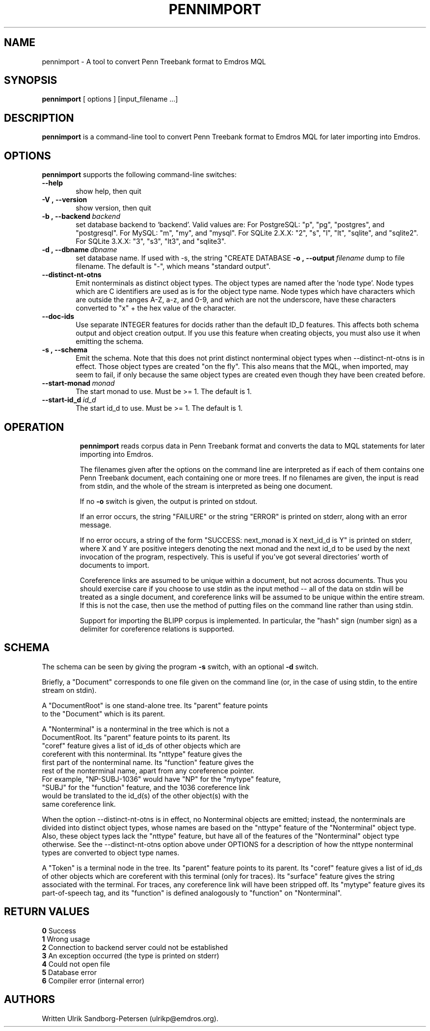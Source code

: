 .\" Man page for pennimport
.\" Use the following command to view man page:
.\"
.\"  tbl pennimport.1 | nroff -man | less
.\"
.TH PENNIMPORT 1 "December 31, 2013"
.SH NAME
pennimport \- A tool to convert Penn Treebank format to Emdros MQL
.SH SYNOPSIS
\fBpennimport\fR [ options ] [input_filename ...]
.br
.SH DESCRIPTION
\fBpennimport\fR is a command-line tool to convert Penn Treebank
format to Emdros MQL for later importing into Emdros.

.SH OPTIONS
\fBpennimport\fR supports the following command-line switches:
.TP 6
.BI \-\-help
show help, then quit
.TP
.BI \-V\ ,\ \-\-version
show version, then quit
.TP
.BI \-b\ ,\ \-\-backend \ backend
set database backend to `backend'. Valid values are: For PostgreSQL:
"p", "pg", "postgres", and "postgresql". For MySQL: "m", "my", and
"mysql". For SQLite 2.X.X: "2", "s", "l", "lt", "sqlite", and
"sqlite2". For SQLite 3.X.X: "3", "s3", "lt3", and "sqlite3".
.TP
.BI \-d\ ,\ \-\-dbname \ dbname 
set database name. If used with -s, the string "CREATE DATABASE
'dbname' GO USE DATABASE 'dbname' GO" will be issued before the schema.  If used when importing, "USE DATABASE 'dbname' GO" will be issued before anything else.
.BI \-o\ ,\ \-\-output \ filename
dump to file filename. The default is "-", which means "standard
output".
.TP
.BI \-\-distinct\-nt\-otns
Emit nonterminals as distinct object types. The object types are named
after the 'node type'. Node types which are C identifiers are used as
is for the object type name.  Node types which have characters which
are outside the ranges A-Z, a-z, and 0-9, and which are not the
underscore, have these characters converted to "x" + the hex value of
the character.
.TP
.BI \-\-doc\-ids
Use separate INTEGER features for docids rather than the default ID_D
features.  This affects both schema output and object creation output.
If you use this feature when creating objects, you must also use it
when emitting the schema.
.TP
.BI \-s\ ,\ \-\-schema
Emit the schema. Note that this does not print distinct nonterminal
object types when --distinct-nt-otns is in effect.  Those object types
are created "on the fly".  This also means that the MQL, when
imported, may seem to fail, if only because the same object types are
created even though they have been created before.
.TP
.BI \-\-start-monad \ monad
The start monad to use. Must be >= 1.  The default is 1.
.TP
.BI \-\-start-id_d \ id_d
The start id_d to use. Must be >= 1.  The default is 1.
.TP

.SH OPERATION

\fBpennimport\fR reads corpus data in Penn Treebank format and
converts the data to MQL statements for later importing into Emdros.

The filenames given after the options on the command line are
interpreted as if each of them contains one Penn Treebank document,
each containing one or more trees.  If no filenames are given, the
input is read from stdin, and the whole of the stream is interpreted
as being one document.

If no \fB-o\fR switch is given, the output is printed on stdout.

If an error occurs, the string "FAILURE" or the string "ERROR" is
printed on stderr, along with an error message.

If no error occurs, a string of the form "SUCCESS: next_monad is X
next_id_d is Y" is printed on stderr, where X and Y are positive
integers denoting the next monad and the next id_d to be used by the
next invocation of the program, respectively.  This is useful if
you've got several directories' worth of documents to import.

Coreference links are assumed to be unique within a document, but not
across documents.  Thus you should exercise care if you choose to use
stdin as the input method -- all of the data on stdin will be treated
as a single document, and coreference links will be assumed to be
unique within the entire stream.  If this is not the case, then use
the method of putting files on the command line rather than using
stdin.

Support for importing the BLIPP corpus is implemented.  In particular,
the "hash" sign (number sign) as a delimiter for coreference relations
is supported.


.SH SCHEMA

The schema can be seen by giving the program \fB-s\fR switch, with an
optional \fB-d\fR switch.

Briefly, a "Document" corresponds to one file given on the command
line (or, in the case of using stdin, to the entire stream on stdin).

A "DocumentRoot" is one stand-alone tree.  Its "parent" feature points
 to the "Document" which is its parent.

A "Nonterminal" is a nonterminal in the tree which is not a
 DocumentRoot.  Its "parent" feature points to its parent.  Its
 "coref" feature gives a list of id_ds of other objects which are
 coreferent with this nonterminal.  Its "nttype" feature gives the
 first part of the nonterminal name.  Its "function" feature gives the
 rest of the nonterminal name, apart from any coreference pointer.
 For example, "NP-SUBJ-1036" would have "NP" for the "mytype" feature,
 "SUBJ" for the "function" feature, and the 1036 coreference link
 would be translated to the id_d(s) of the other object(s) with the
 same coreference link.

When the option --distinct-nt-otns is in effect, no Nonterminal
objects are emitted; instead, the nonterminals are divided into
distinct object types, whose names are based on the "nttype" feature
of the "Nonterminal" object type.  Also, these object types lack the
"nttype" feature, but have all of the features of the "Nonterminal"
object type otherwise.  See the --distinct-nt-otns option above under
OPTIONS for a description of how the nttype nonterminal types are
converted to object type names.

A "Token" is a terminal node in the tree.  Its "parent" feature points
to its parent.  Its "coref" feature gives a list of id_ds of other
objects which are coreferent with this terminal (only for traces).
Its "surface" feature gives the string associated with the terminal.
For traces, any coreference link will have been stripped off.  Its
"mytype" feature gives its part-of-speech tag, and its "function" is
defined analogously to "function" on "Nonterminal".


.SH RETURN VALUES
.TP
.BR 0 " Success"
.TP
.BR 1 " Wrong usage"
.TP
.BR 2 " Connection to backend server could not be established"
.TP
.BR 3 " An exception occurred (the type is printed on stderr)"
.TP
.BR 4 " Could not open file"
.TP
.BR 5 " Database error"
.TP
.BR 6 " Compiler error (internal error)
.SH AUTHORS
Written Ulrik Sandborg-Petersen (ulrikp@emdros.org).
